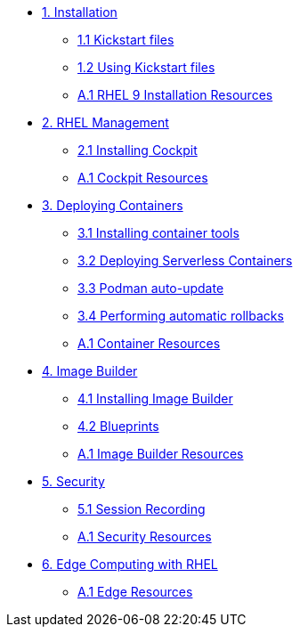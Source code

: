 * xref:01-installation.adoc[1. Installation]
** xref:01-installation-kickstart.adoc[1.1 Kickstart files]
** xref:01-installation-using-ks.adoc[1.2 Using Kickstart files]
** xref:01-installation-resources.adoc[A.1 RHEL 9 Installation Resources]
* xref:02-management.adoc[2. RHEL Management]
** xref:02-management-install.adoc[2.1 Installing Cockpit]
** xref:02-management-resources.adoc[A.1 Cockpit Resources]
* xref:03-containers.adoc[3. Deploying Containers]
** xref:03-containers-rpms.adoc[3.1 Installing container tools]
** xref:03-containers-serverless.adoc[3.2 Deploying Serverless Containers]
** xref:03-containers-podman-autoupdate.adoc[3.3 Podman auto-update]
** xref:03-containers-podman-rollback.adoc[3.4 Performing automatic rollbacks]
** xref:03-containers-resources.adoc[A.1 Container Resources]
* xref:04-builder.adoc[4. Image Builder]
** xref:04-builder-installing.adoc[4.1 Installing Image Builder]
** xref:04-builder-blueprints.adoc[4.2 Blueprints]
** xref:04-builder-resources.adoc[A.1 Image Builder Resources]
* xref:05-security.adoc[5. Security]
** xref:05-security-session-recording.adoc[5.1 Session Recording]
** xref:05-security-resources.adoc[A.1 Security Resources]
* xref:06-edge.adoc[6. Edge Computing with RHEL]
** xref:06-edge-resources.adoc[A.1 Edge Resources]